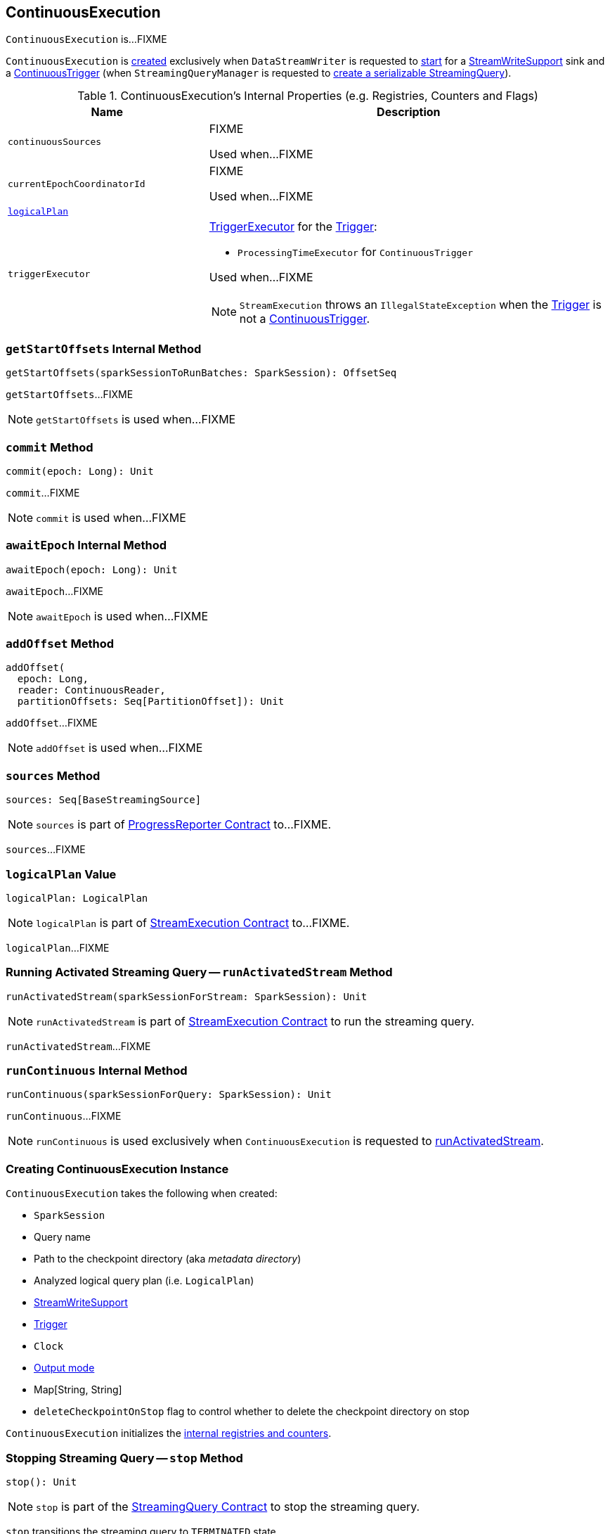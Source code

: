 == [[ContinuousExecution]] ContinuousExecution

`ContinuousExecution` is...FIXME

`ContinuousExecution` is <<creating-instance, created>> exclusively when `DataStreamWriter` is requested to <<spark-sql-streaming-DataStreamWriter.adoc#start, start>> for a <<spark-sql-streaming-StreamWriteSupport.adoc#, StreamWriteSupport>> sink and a <<spark-sql-streaming-Trigger.adoc#ContinuousTrigger, ContinuousTrigger>> (when `StreamingQueryManager` is requested to <<spark-sql-streaming-StreamingQueryManager.adoc#createQuery, create a serializable StreamingQuery>>).

[[internal-registries]]
.ContinuousExecution's Internal Properties (e.g. Registries, Counters and Flags)
[cols="1m,2",options="header",width="100%"]
|===
| Name
| Description

| continuousSources
| [[continuousSources]] FIXME

Used when...FIXME

| currentEpochCoordinatorId
| [[currentEpochCoordinatorId]] FIXME

Used when...FIXME

| <<logicalPlan, logicalPlan>>
|

| `triggerExecutor`
a| [[triggerExecutor]] <<spark-sql-streaming-TriggerExecutor.adoc#, TriggerExecutor>> for the <<trigger, Trigger>>:

* `ProcessingTimeExecutor` for `ContinuousTrigger`

Used when...FIXME

NOTE: `StreamExecution` throws an `IllegalStateException` when the <<trigger, Trigger>> is not a <<spark-sql-streaming-Trigger.adoc#ContinuousTrigger, ContinuousTrigger>>.
|===

=== [[getStartOffsets]] `getStartOffsets` Internal Method

[source, scala]
----
getStartOffsets(sparkSessionToRunBatches: SparkSession): OffsetSeq
----

`getStartOffsets`...FIXME

NOTE: `getStartOffsets` is used when...FIXME

=== [[commit]] `commit` Method

[source, scala]
----
commit(epoch: Long): Unit
----

`commit`...FIXME

NOTE: `commit` is used when...FIXME

=== [[awaitEpoch]] `awaitEpoch` Internal Method

[source, scala]
----
awaitEpoch(epoch: Long): Unit
----

`awaitEpoch`...FIXME

NOTE: `awaitEpoch` is used when...FIXME

=== [[addOffset]] `addOffset` Method

[source, scala]
----
addOffset(
  epoch: Long,
  reader: ContinuousReader,
  partitionOffsets: Seq[PartitionOffset]): Unit
----

`addOffset`...FIXME

NOTE: `addOffset` is used when...FIXME

=== [[sources]] `sources` Method

[source, scala]
----
sources: Seq[BaseStreamingSource]
----

NOTE: `sources` is part of <<spark-sql-streaming-ProgressReporter.adoc#sources, ProgressReporter Contract>> to...FIXME.

`sources`...FIXME

=== [[logicalPlan]] `logicalPlan` Value

[source, scala]
----
logicalPlan: LogicalPlan
----

NOTE: `logicalPlan` is part of <<spark-sql-streaming-StreamExecution.adoc#logicalPlan, StreamExecution Contract>> to...FIXME.

`logicalPlan`...FIXME

=== [[runActivatedStream]] Running Activated Streaming Query -- `runActivatedStream` Method

[source, scala]
----
runActivatedStream(sparkSessionForStream: SparkSession): Unit
----

NOTE: `runActivatedStream` is part of <<spark-sql-streaming-StreamExecution.adoc#runActivatedStream, StreamExecution Contract>> to run the streaming query.

`runActivatedStream`...FIXME

=== [[runContinuous]] `runContinuous` Internal Method

[source, scala]
----
runContinuous(sparkSessionForQuery: SparkSession): Unit
----

`runContinuous`...FIXME

NOTE: `runContinuous` is used exclusively when `ContinuousExecution` is requested to <<runActivatedStream, runActivatedStream>>.

=== [[creating-instance]] Creating ContinuousExecution Instance

`ContinuousExecution` takes the following when created:

* [[sparkSession]] `SparkSession`
* [[name]] Query name
* [[checkpointRoot]] Path to the checkpoint directory (aka _metadata directory_)
* [[analyzedPlan]] Analyzed logical query plan (i.e. `LogicalPlan`)
* [[sink]] <<spark-sql-streaming-StreamWriteSupport.adoc#, StreamWriteSupport>>
* [[trigger]] <<spark-sql-streaming-Trigger.adoc#, Trigger>>
* [[triggerClock]] `Clock`
* [[outputMode]] <<spark-sql-streaming-OutputMode.adoc#, Output mode>>
* [[extraOptions]] Map[String, String]
* [[deleteCheckpointOnStop]] `deleteCheckpointOnStop` flag to control whether to delete the checkpoint directory on stop

`ContinuousExecution` initializes the <<internal-registries, internal registries and counters>>.

=== [[stop]] Stopping Streaming Query -- `stop` Method

[source, scala]
----
stop(): Unit
----

NOTE: `stop` is part of the <<spark-sql-streaming-StreamingQuery.adoc#stop, StreamingQuery Contract>> to stop the streaming query.

`stop` transitions the streaming query to `TERMINATED` state.

If the <<spark-sql-streaming-StreamExecution.adoc#queryExecutionThread, queryExecutionThread>> is alive (i.e. it has been started and has not yet died), `stop` interrupts it and waits for this thread to die.

In the end, `stop` prints out the following INFO message to the logs:

```
Query [prettyIdString] was stopped
```

NOTE: <<spark-sql-streaming-StreamExecution.adoc#prettyIdString, prettyIdString>> is in the format of `queryName [id = [id], runId = [runId]]`.
